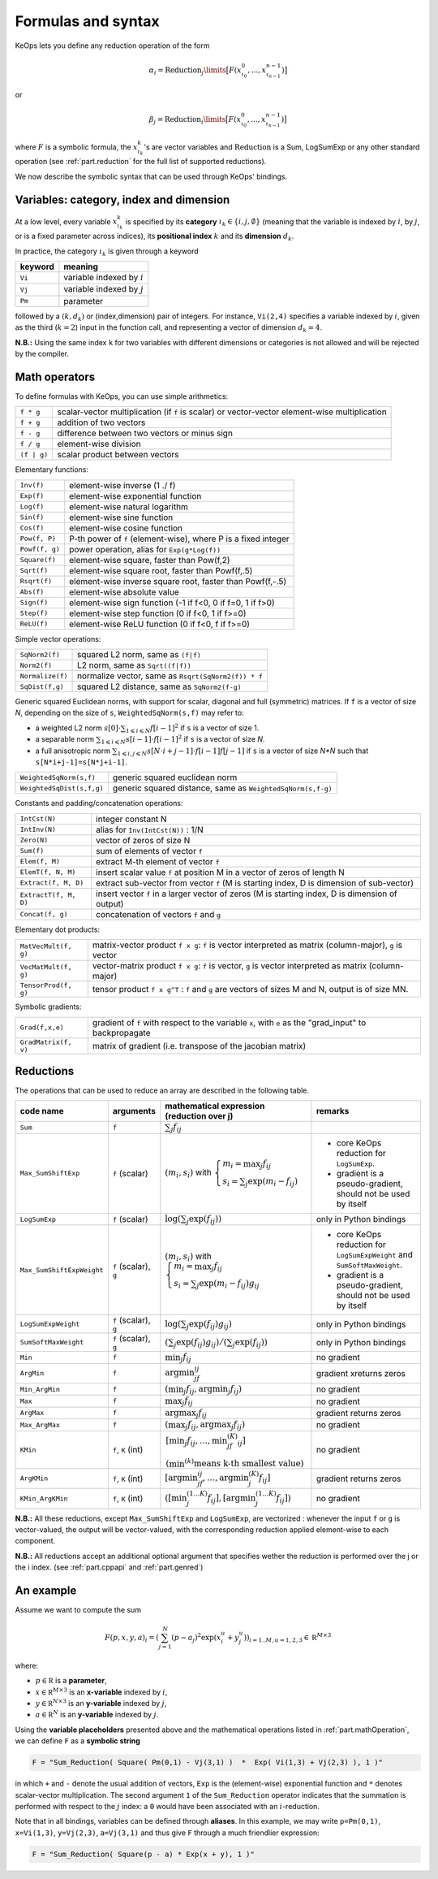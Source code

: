.. _`part.generic_formulas`:

Formulas and syntax
###################


KeOps lets you define any reduction operation of the form

.. math::

   \alpha_i = \operatorname{Reduction}_j\limits \big[ F(x^0_{\iota_0}, ... , x^{n-1}_{\iota_{n-1}})  \big]

or

.. math::

   \beta_j = \operatorname{Reduction}_i\limits \big[ F(x^0_{\iota_0}, ... , x^{n-1}_{\iota_{n-1}})  \big]

where :math:`F` is a symbolic formula, the :math:`x^k_{\iota_k}`'s are vector variables
and 
:math:`\text{Reduction}` is a Sum, LogSumExp or any other standard operation (see :ref:`part.reduction` for the full list of supported reductions).

We now describe the symbolic syntax that 
can be used through KeOps' bindings.

.. _`part.varCategory`:

Variables: category, index and dimension
========================================


At a low level, every variable :math:`x^k_{\iota_k}` is specified by its **category** :math:`\iota_k\in\{i,j,\emptyset\}` (meaning that the variable is indexed by :math:`i`, by :math:`j`, or is a fixed parameter across indices), its **positional index** :math:`k` and its **dimension** :math:`d_k`. 

In practice, the category :math:`\iota_k` is given through a keyword

=========  ============================
 keyword    meaning
=========  ============================
 ``Vi``     variable indexed by :math:`i`
 ``Vj``     variable indexed by :math:`j`
 ``Pm``     parameter
=========  ============================

followed by a :math:`(k,d_k)` or (index,dimension) pair of integers.
For instance, ``Vi(2,4)`` specifies a variable indexed by :math:`i`, given as the third (:math:`k=2`) input in the function call, and representing a vector of dimension :math:`d_k=4`.

**N.B.:** Using the same index ``k`` for two variables with different dimensions or categories is not allowed and will be rejected by the compiler.

.. _`part.mathOperation`:

Math operators
==============

To define formulas with KeOps, you can use simple arithmetics:

======================   =========================================================================================================
``f * g``                 scalar-vector multiplication (if ``f`` is scalar) or vector-vector element-wise multiplication
``f + g``                 addition of two vectors
``f - g``                 difference between two vectors or minus sign
``f / g``                 element-wise division
``(f | g)``               scalar product between vectors
======================   =========================================================================================================

Elementary functions:

======================   =========================================================================================================
``Inv(f)``                element-wise inverse (1 ./ f)
``Exp(f)``                element-wise exponential function
``Log(f)``                element-wise natural logarithm
``Sin(f)``                element-wise sine function
``Cos(f)``                element-wise cosine function
``Pow(f, P)``             P-th power of ``f`` (element-wise), where P is a fixed integer
``Powf(f, g)``            power operation, alias for ``Exp(g*Log(f))``
``Square(f)``             element-wise square, faster than Pow(f,2)
``Sqrt(f)``               element-wise square root, faster than Powf(f,.5)
``Rsqrt(f)``              element-wise inverse square root, faster than Powf(f,-.5)
``Abs(f)``                element-wise absolute value
``Sign(f)``               element-wise sign function (-1 if f<0, 0 if f=0, 1 if f>0)
``Step(f)``               element-wise step function (0 if f<0, 1 if f>=0)
``ReLU(f)``               element-wise ReLU function (0 if f<0, f if f>=0)
======================   =========================================================================================================


Simple vector operations:

=========================   =============================================================================================================
``SqNorm2(f)``               squared L2 norm, same as ``(f|f)``
``Norm2(f)``                 L2 norm, same as ``Sqrt((f|f))``
``Normalize(f)``             normalize vector, same as ``Rsqrt(SqNorm2(f)) * f``
``SqDist(f,g)``              squared L2 distance, same as ``SqNorm2(f-g)``
=========================   =============================================================================================================

Generic squared Euclidean norms, with support for scalar, diagonal and full (symmetric)
matrices. If ``f`` is a vector of size `N`, depending on the size of
``s``, ``WeightedSqNorm(s,f)`` may refer to:

- a weighted L2 norm :math:`s[0]\cdot\sum_{1\leqslant i \leqslant N} f[i-1]^2`  if ``s`` is a vector of size 1.
- a separable norm :math:`\sum_{1\leqslant i \leqslant N} s[i-1]\cdot f[i-1]^2`  if ``s`` is a vector of size `N`.
- a full anisotropic norm :math:`\sum_{1\leqslant i,j\leqslant N} s[N\cdot i+j-1]\cdot f[i-1] f[j-1]`  if ``s`` is a vector of size `N*N` such that ``s[N*i+j-1]=s[N*j+i-1]``.

=========================   =============================================================================================================
``WeightedSqNorm(s,f)``      generic squared euclidean norm
``WeightedSqDist(s,f,g)``    generic squared distance, same as ``WeightedSqNorm(s,f-g)``
=========================   =============================================================================================================

Constants and padding/concatenation operations:

======================   =========================================================================================================
``IntCst(N)``             integer constant N
``IntInv(N)``             alias for ``Inv(IntCst(N))`` : 1/N
``Zero(N)``               vector of zeros of size N
``Sum(f)``                sum of elements of vector ``f``
``Elem(f, M)``            extract M-th element of vector ``f``
``ElemT(f, N, M)``        insert scalar value ``f`` at position M in a vector of zeros of length N
``Extract(f, M, D)``      extract sub-vector from vector ``f`` (M is starting index, D is dimension of sub-vector)
``ExtractT(f, M, D)``     insert vector ``f`` in a larger vector of zeros (M is starting index, D is dimension of output)
``Concat(f, g)``          concatenation of vectors ``f`` and ``g``
======================   =========================================================================================================

Elementary dot products:

======================   =========================================================================================================
``MatVecMult(f, g)``      matrix-vector product ``f x g``: ``f`` is vector interpreted as matrix (column-major), ``g`` is vector
``VecMatMult(f, g)``      vector-matrix product ``f x g``: ``f`` is vector, ``g`` is vector interpreted as matrix (column-major)
``TensorProd(f, g)``      tensor product ``f x g^T`` : ``f`` and ``g`` are vectors of sizes M and N, output is of size MN.
======================   =========================================================================================================

Symbolic gradients:

======================   =========================================================================================================
``Grad(f,x,e)``           gradient of ``f`` with respect to the variable ``x``, with ``e`` as the "grad_input" to backpropagate
``GradMatrix(f, v)``      matrix of gradient (i.e. transpose of the jacobian matrix)
======================   =========================================================================================================


.. _`part.reduction`:

Reductions
==========

The operations that can be used to reduce an array are described in the following table.

=========================    =====================  ============================================================================================================================  =========================================================================
code name                    arguments              mathematical expression                                                                                                       remarks
                                                    (reduction over j)
=========================    =====================  ============================================================================================================================  =========================================================================
``Sum``                      ``f``                  :math:`\sum_j f_{ij}`                                                                                        
``Max_SumShiftExp``          ``f`` (scalar)         :math:`(m_i,s_i)` with :math:`\left\{\begin{array}{l}m_i=\max_j f_{ij}\\s_i=\sum_j\exp(m_i-f_{ij})\end{array}\right.`         - core KeOps reduction for ``LogSumExp``.
                                                                                                                                                                                  - gradient is a pseudo-gradient, should not be used by itself
``LogSumExp``                ``f`` (scalar)         :math:`\log\left(\sum_j\exp(f_{ij})\right)`                                                                                   only in Python bindings
``Max_SumShiftExpWeight``    ``f`` (scalar), ``g``  :math:`(m_i,s_i)` with :math:`\left\{\begin{array}{l}m_i=\max_j f_{ij}\\s_i=\sum_j\exp(m_i-f_{ij})g_{ij}\end{array}\right.`   - core KeOps reduction for ``LogSumExpWeight`` and ``SumSoftMaxWeight``.
                                                                                                                                                                                  - gradient is a pseudo-gradient, should not be used by itself
``LogSumExpWeight``          ``f`` (scalar), ``g``  :math:`\log\left(\sum_j\exp(f_{ij})g_{ij}\right)`                                                                             only in Python bindings
``SumSoftMaxWeight``         ``f`` (scalar), ``g``  :math:`\left(\sum_j\exp(f_{ij})g_{ij}\right)/\left(\sum_j\exp(f_{ij})\right)`                                                 only in Python bindings
``Min``                      ``f``                  :math:`\min_j f_{ij}`                                                                                                         no gradient
``ArgMin``                   ``f``                  :math:`\text{argmin}_jf_{ij}`                                                                                                 gradient xreturns zeros
``Min_ArgMin``               ``f``                  :math:`\left(\min_j f_{ij} ,\text{argmin}_j f_{ij}\right)`                                                                    no gradient
``Max``                      ``f``                  :math:`\max_j f_{ij}`                                                                                                         no gradient
``ArgMax``                   ``f``                  :math:`\text{argmax}_j f_{ij}`                                                                                                gradient returns zeros
``Max_ArgMax``               ``f``                  :math:`\left(\max_j f_{ij},\text{argmax}_j f_{ij}\right)`                                                                     no gradient
``KMin``                     ``f``, ``K`` (int)     :math:`\begin{array}{l}\left[\min_j f_{ij},\ldots,\min^{(K)}_jf_{ij}\right]                                                   no gradient
                                                    \\(\min^{(k)}\text{means k-th smallest value})\end{array}`                                                                     
``ArgKMin``                  ``f``, ``K`` (int)     :math:`\left[\text{argmin}_jf_{ij},\ldots,\text{argmin}^{(K)}_j f_{ij}\right]`                                                gradient returns zeros
``KMin_ArgKMin``             ``f``, ``K`` (int)     :math:`\left([\min^{(1...K)}_j f_{ij} ],[\text{argmin}^{(1...K)}_j f_{ij}]\right)`                                            no gradient
=========================    =====================  ============================================================================================================================  =========================================================================

**N.B.:** All these reductions, except ``Max_SumShiftExp`` and ``LogSumExp``, are vectorized : whenever the input ``f`` or ``g`` is vector-valued, the output will be vector-valued, with the corresponding reduction applied element-wise to each component.

**N.B.:** All reductions accept an additional optional argument that specifies wether the reduction is performed over the j or the i index.
(see :ref:`part.cppapi` and :ref:`part.genred`)



.. _`formula.example`:

An example
==========

Assume we want to compute the sum

.. math::

  F(p,x,y,a)_i = \left(\sum_{j=1}^N (p -a_j )^2 \exp(x_i^u + y_j^u) \right)_{i=1..M, u=1,2,3} \in \mathbb R^{M\times 3}


where:

- :math:`p \in \mathbb R` is a **parameter**,
- :math:`x \in \mathbb R^{M\times 3}` is an **x-variable** indexed by :math:`i`,
- :math:`y \in \mathbb R^{N\times 3}` is an **y-variable** indexed by :math:`j`,
- :math:`a \in \mathbb R^N` is an **y-variable** indexed by :math:`j`.

Using the **variable placeholders** presented above and the
mathematical operations listed in :ref:`part.mathOperation`,
we can define ``F`` as a **symbolic string**

.. code-block:: cpp

    F = "Sum_Reduction( Square( Pm(0,1) - Vj(3,1) )  *  Exp( Vi(1,3) + Vj(2,3) ), 1 )"

in which ``+`` and ``-`` denote the usual addition of vectors, ``Exp`` is the (element-wise) exponential function and ``*`` denotes scalar-vector multiplication.
The second argument ``1`` of the ``Sum_Reduction`` operator
indicates that the summation is performed with respect to the :math:`j`
index: a ``0`` would have been associated with an :math:`i`-reduction.

Note that in all bindings, variables can be defined through **aliases**.
In this example, we may write ``p=Pm(0,1)``, ``x=Vi(1,3)``, ``y=Vj(2,3)``, ``a=Vj(3,1)`` and thus give ``F`` through a much friendlier expression:

.. code-block:: cpp

    F = "Sum_Reduction( Square(p - a) * Exp(x + y), 1 )"
